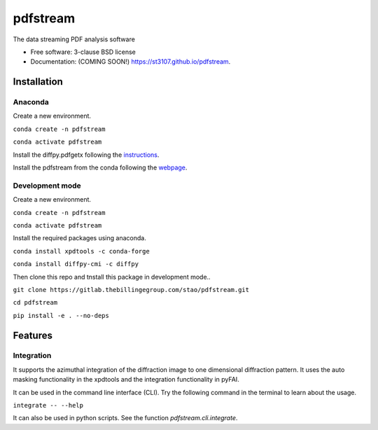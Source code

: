 =========
pdfstream
=========

.. image:: https://img.shields.io/travis/st3107/pdfstream.svg
        :target: https://travis-ci.org/st3107/pdfstream

.. image:: https://img.shields.io/pypi/v/pdfstream.svg
        :target: https://pypi.python.org/pypi/pdfstream


The data streaming PDF analysis software

* Free software: 3-clause BSD license
* Documentation: (COMING SOON!) https://st3107.github.io/pdfstream.

Installation
------------

Anaconda
========

Create a new environment.

``conda create -n pdfstream``

``conda activate pdfstream``

Install the diffpy.pdfgetx following the `instructions <https://www.diffpy.org/doc/pdfgetx/2.0.0/install.html>`_.

Install the pdfstream from the conda following the `webpage <https://anaconda.org/st3107/pdfstream>`_.

Development mode
================

Create a new environment.

``conda create -n pdfstream``

``conda activate pdfstream``

Install the required packages using anaconda.

``conda install xpdtools -c conda-forge``

``conda install diffpy-cmi -c diffpy``

Then clone this repo and tnstall this package in development mode..

``git clone https://gitlab.thebillingegroup.com/stao/pdfstream.git``

``cd pdfstream``

``pip install -e . --no-deps``

Features
--------

Integration
===========

It supports the azimuthal integration of the diffraction image to one dimensional diffraction pattern. It uses
the auto masking functionality in the xpdtools and the integration functionality in pyFAI.

It can be used in the command line interface (CLI). Try the following command in the terminal to learn about the
usage.

``integrate -- --help``

It can also be used in python scripts. See the function `pdfstream.cli.integrate`.